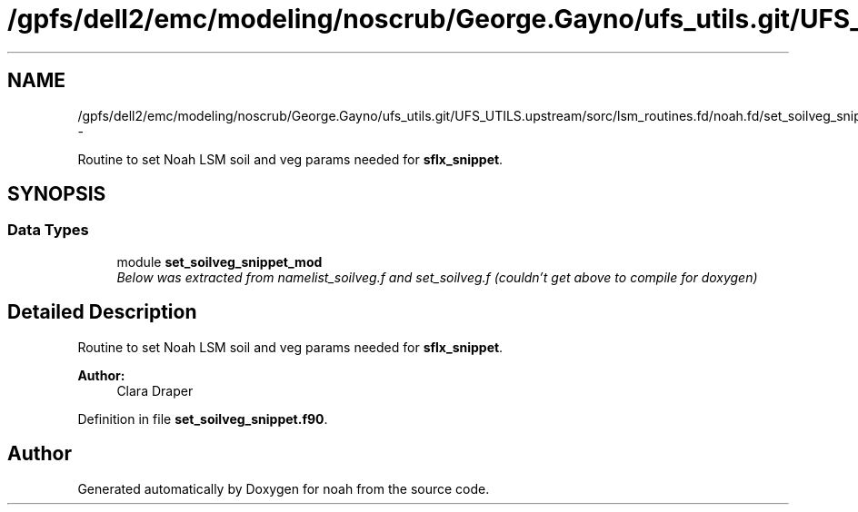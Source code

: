 .TH "/gpfs/dell2/emc/modeling/noscrub/George.Gayno/ufs_utils.git/UFS_UTILS.upstream/sorc/lsm_routines.fd/noah.fd/set_soilveg_snippet.f90" 3 "Wed Jun 1 2022" "Version 1.7.0" "noah" \" -*- nroff -*-
.ad l
.nh
.SH NAME
/gpfs/dell2/emc/modeling/noscrub/George.Gayno/ufs_utils.git/UFS_UTILS.upstream/sorc/lsm_routines.fd/noah.fd/set_soilveg_snippet.f90 \- 
.PP
Routine to set Noah LSM soil and veg params needed for \fBsflx_snippet\fP\&.  

.SH SYNOPSIS
.br
.PP
.SS "Data Types"

.in +1c
.ti -1c
.RI "module \fBset_soilveg_snippet_mod\fP"
.br
.RI "\fIBelow was extracted from namelist_soilveg\&.f and set_soilveg\&.f (couldn't get above to compile for doxygen) \fP"
.in -1c
.SH "Detailed Description"
.PP 
Routine to set Noah LSM soil and veg params needed for \fBsflx_snippet\fP\&. 


.PP
\fBAuthor:\fP
.RS 4
Clara Draper 
.RE
.PP

.PP
Definition in file \fBset_soilveg_snippet\&.f90\fP\&.
.SH "Author"
.PP 
Generated automatically by Doxygen for noah from the source code\&.
